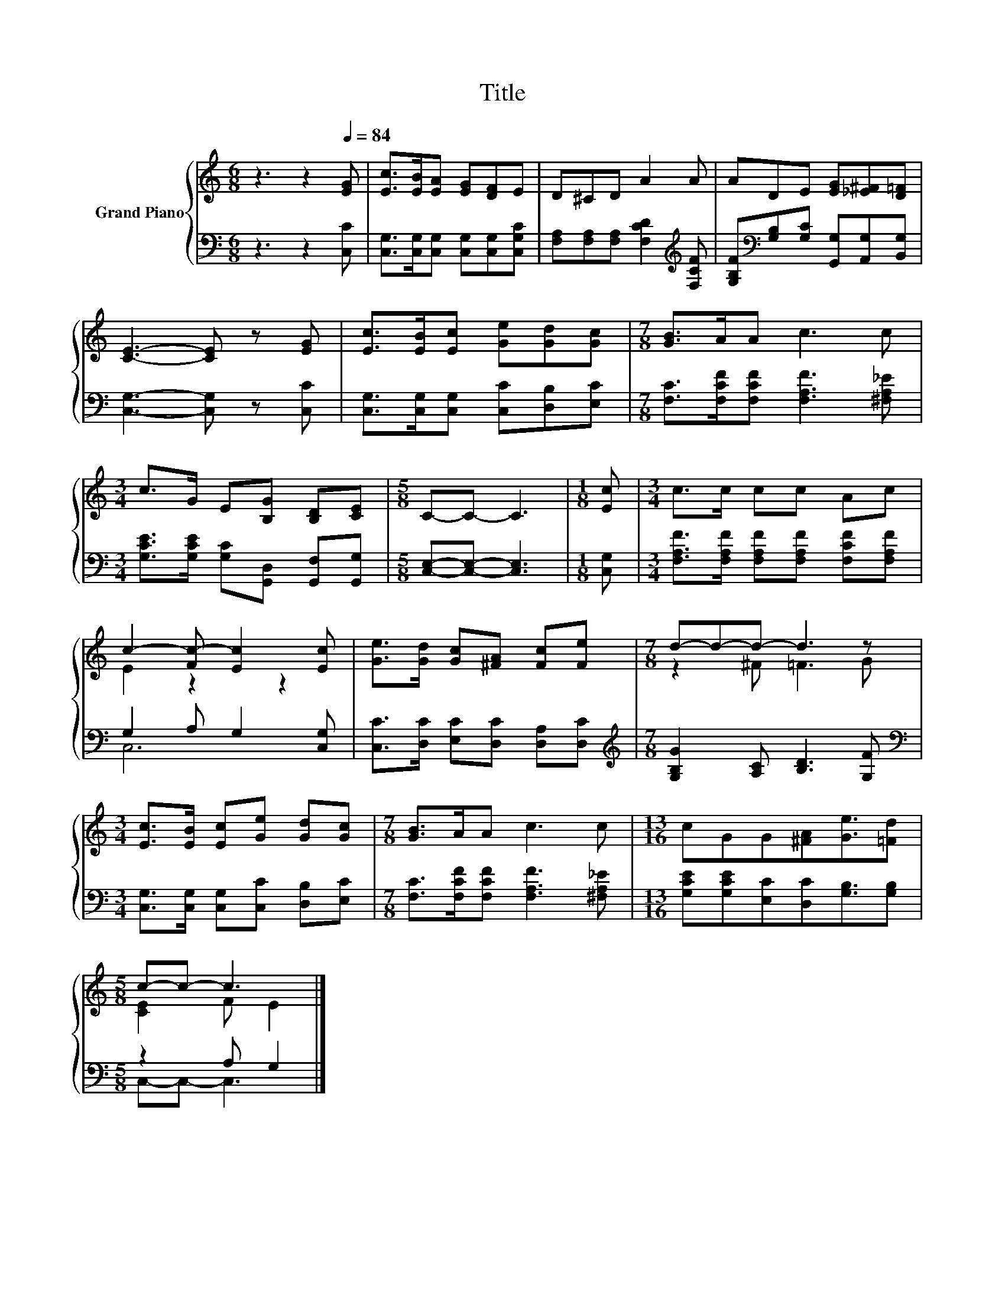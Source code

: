 X:1
T:Title
%%score { ( 1 3 ) | ( 2 4 ) }
L:1/8
M:6/8
K:C
V:1 treble nm="Grand Piano"
V:3 treble 
V:2 bass 
V:4 bass 
V:1
 z3 z2[Q:1/4=84] [EG] | [Ec]>[EB][EA] [EG][DF]E | D^CD A2 A | ADE [EG][_E^F][D=F] | %4
 [CE]3- [CE] z [EG] | [Ec]>[EB][Ec] [Ge][Gd][Gc] |[M:7/8] [GB]>AA c3 c | %7
[M:3/4] c>G E[B,G] [B,D][CE] |[M:5/8] C-C- C3 |[M:1/8] [Ec] |[M:3/4] c>c cc Ac | %11
 c2- [Fc-] [Ec]2 [Ec] | [Ge]>[Gd] [Gc][^FA] [Fc][Fe] |[M:7/8] d-d-d- d3 z | %14
[M:3/4] [Ec]>[EB] [Ec][Ge] [Gd][Gc] |[M:7/8] [GB]>AA c3 c |[M:13/16] cGG[^FA][Ge]3/2[=Fd] | %17
[M:5/8] c-c- c3 |] %18
V:2
 z3 z2 [C,C] | [C,G,]>[C,G,][C,G,] [C,G,][C,G,][C,G,C] | %2
 [F,A,][F,A,][F,A,] [F,CD]2[K:treble] [F,CF] | [G,B,F][K:bass][G,B,][G,C] [G,,G,][A,,G,][B,,G,] | %4
 [C,G,]3- [C,G,] z [C,C] | [C,G,]>[C,G,][C,G,] [C,C][D,B,][E,C] | %6
[M:7/8] [F,C]>[F,CF][F,CF] [F,A,F]3 [^F,A,_E] |[M:3/4] [G,CE]>[G,CE] [G,C][G,,D,] [G,,F,][G,,G,] | %8
[M:5/8] [C,E,]-[C,E,]- [C,E,]3 |[M:1/8] [C,G,] | %10
[M:3/4] [F,A,F]>[F,A,F] [F,A,F][F,A,F] [F,CF][F,A,F] | G,2 A, G,2 [C,G,] | %12
 [C,C]>[D,C] [E,C][D,C] [D,A,][D,C] |[M:7/8][K:treble] [G,B,G]2 [A,C] [B,D]3 [G,F] | %14
[M:3/4][K:bass] [C,G,]>[C,G,] [C,G,][C,C] [D,B,][E,C] | %15
[M:7/8] [F,C]>[F,CF][F,CF] [F,A,F]3 [^F,A,_E] |[M:13/16] [G,CE][G,CE][E,C][D,C][G,B,]3/2[G,B,] | %17
[M:5/8] z2 A, G,2 |] %18
V:3
 x6 | x6 | x6 | x6 | x6 | x6 |[M:7/8] x7 |[M:3/4] x6 |[M:5/8] x5 |[M:1/8] x |[M:3/4] x6 | %11
 E2 z2 z2 | x6 |[M:7/8] z2 ^F =F3 G |[M:3/4] x6 |[M:7/8] x7 |[M:13/16] x13/2 |[M:5/8] [CE]2 F E2 |] %18
V:4
 x6 | x6 | x5[K:treble] x | x[K:bass] x5 | x6 | x6 |[M:7/8] x7 |[M:3/4] x6 |[M:5/8] x5 |[M:1/8] x | %10
[M:3/4] x6 | C,6 | x6 |[M:7/8][K:treble] x7 |[M:3/4][K:bass] x6 |[M:7/8] x7 |[M:13/16] x13/2 | %17
[M:5/8] C,-C,- C,3 |] %18

